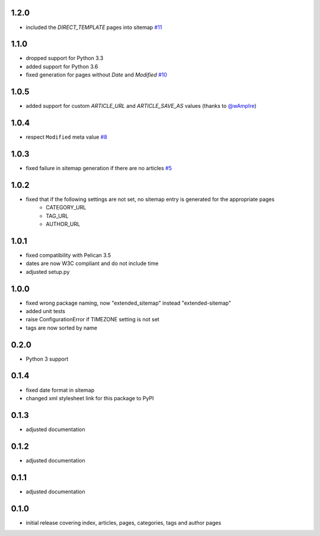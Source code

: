 1.2.0
-----
* included the `DIRECT_TEMPLATE` pages into sitemap `#11 <https://github.com/dArignac/pelican-extended-sitemap/issues/11>`__

1.1.0
-----
* dropped support for Python 3.3
* added support for Python 3.6
* fixed generation for pages without `Date` and `Modified` `#10 <https://github.com/dArignac/pelican-extended-sitemap/issues/10>`__

1.0.5
-----
* added support for custom `ARTICLE_URL` and `ARTICLE_SAVE_AS` values (thanks to `@wAmpIre <https://github.com/wAmpIre>`__)

1.0.4
-----
* respect ``Modified`` meta value `#8 <https://github.com/dArignac/pelican-extended-sitemap/pull/8>`__

1.0.3
-----
* fixed failure in sitemap generation if there are no articles `#5 <https://github.com/dArignac/pelican-extended-sitemap/issues/5>`__

1.0.2
-----
* fixed that if the following settings are not set, no sitemap entry is generated for the appropriate pages
    * CATEGORY_URL
    * TAG_URL
    * AUTHOR_URL

1.0.1
-----
* fixed compatibility with Pelican 3.5
* dates are now W3C compliant and do not include time
* adjusted setup.py

1.0.0
-----
* fixed wrong package naming, now "extended_sitemap" instead "extended-sitemap"
* added unit tests
* raise ConfigurationError if TIMEZONE setting is not set
* tags are now sorted by name

0.2.0
-----
* Python 3 support

0.1.4
-----
* fixed date format in sitemap
* changed xml stylesheet link for this package to PyPI

0.1.3
-----
* adjusted documentation

0.1.2
-----
* adjusted documentation

0.1.1
-----
* adjusted documentation

0.1.0
-----
* initial release covering index, articles, pages, categories, tags and author pages
